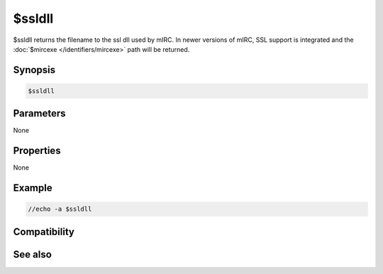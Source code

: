 $ssldll
=======

$ssldll returns the filename to the ssl dll used by mIRC. In newer versions of mIRC, SSL support is integrated and the :doc:`$mircexe </identifiers/mircexe>` path will be returned.

Synopsis
--------

.. code:: text

    $ssldll

Parameters
----------

None

Properties
----------

None

Example
-------

.. code:: text

    //echo -a $ssldll

Compatibility
-------------

.. compatibility:: 7.31

See also
--------

.. hlist::
    :columns: 4

    * :doc:`/server </commands/server>`
    * :doc:`$ssl </identifiers/ssl>`
    * :doc:`$sslready </identifiers/sslready>`
    * :doc:`$ssllibdll </identifiers/ssllibdll>`
    * :doc:`$sslversion </identifiers/sslversion>`

